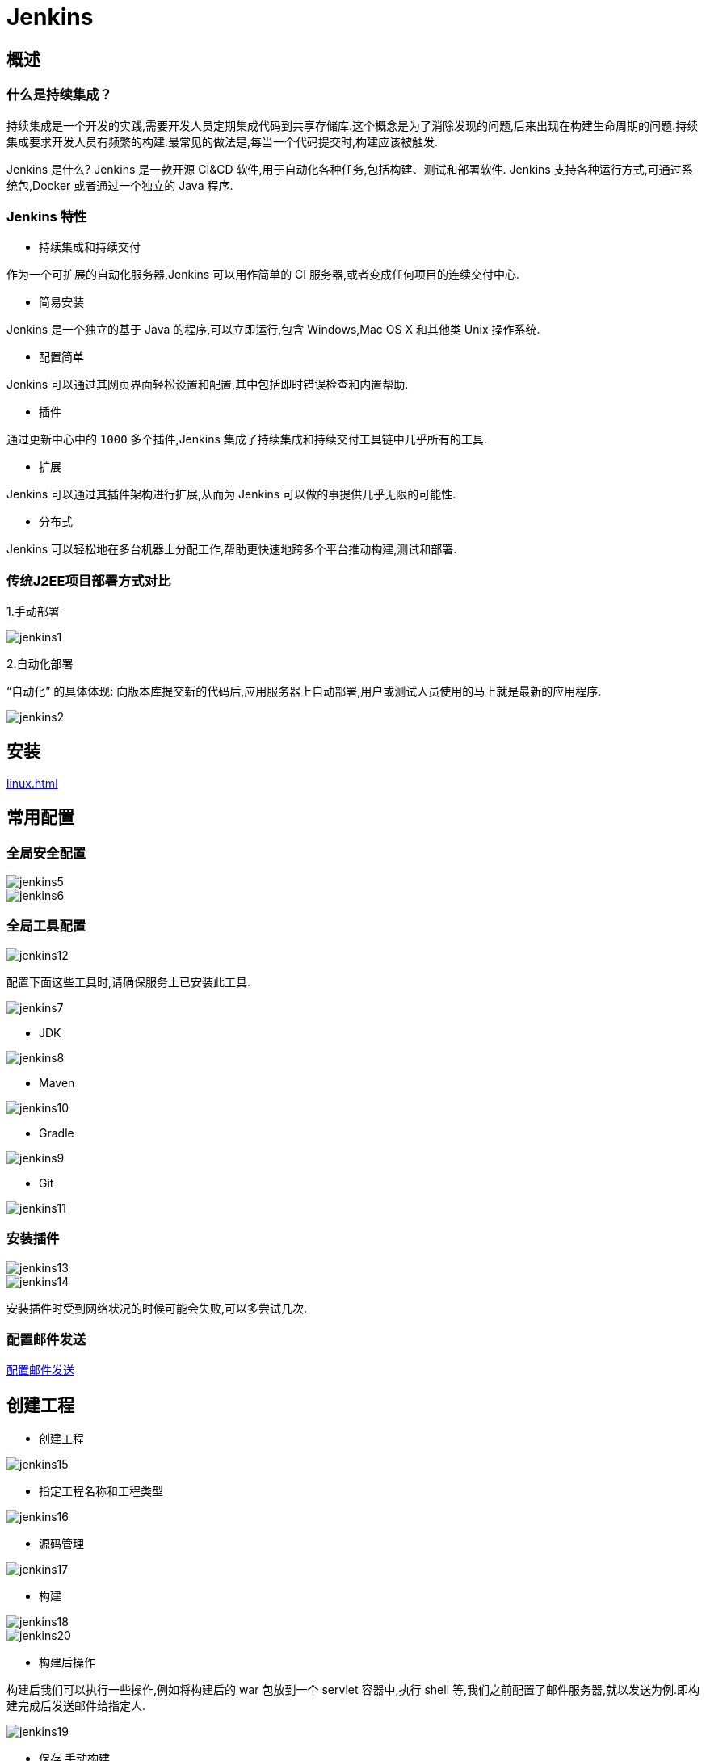 [[jenkins]]
= Jenkins

[[jenkins-overview]]
== 概述

=== 什么是持续集成？

持续集成是一个开发的实践,需要开发人员定期集成代码到共享存储库.这个概念是为了消除发现的问题,后来出现在构建生命周期的问题.持续集成要求开发人员有频繁的构建.最常见的做法是,每当一个代码提交时,构建应该被触发.

Jenkins 是什么?
Jenkins 是一款开源 CI&CD 软件,用于自动化各种任务,包括构建、测试和部署软件.
Jenkins 支持各种运行方式,可通过系统包,Docker 或者通过一个独立的 Java 程序.

=== Jenkins 特性

* 持续集成和持续交付

作为一个可扩展的自动化服务器,Jenkins 可以用作简单的 CI 服务器,或者变成任何项目的连续交付中心.

* 简易安装

Jenkins 是一个独立的基于 Java 的程序,可以立即运行,包含 Windows,Mac OS X 和其他类 Unix 操作系统.

* 配置简单

Jenkins 可以通过其网页界面轻松设置和配置,其中包括即时错误检查和内置帮助.

* 插件

通过更新中心中的 `1000` 多个插件,Jenkins 集成了持续集成和持续交付工具链中几乎所有的工具.

* 扩展

Jenkins 可以通过其插件架构进行扩展,从而为 Jenkins 可以做的事提供几乎无限的可能性.

* 分布式

Jenkins 可以轻松地在多台机器上分配工作,帮助更快速地跨多个平台推动构建,测试和部署.

=== 传统J2EE项目部署方式对比

1.手动部署

image::{oss-images}/jenkins/jenkins1.jpg[]

2.自动化部署

“自动化” 的具体体现: 向版本库提交新的代码后,应用服务器上自动部署,用户或测试人员使用的马上就是最新的应用程序.

image::{oss-images}/jenkins/jenkins2.jpg[]

[[jenkins-install]]
== 安装

<<linux.adoc#linux-install-jenkins-usually>>

[[jenkins-config]]
== 常用配置

=== 全局安全配置

image::{oss-images}/jenkins/jenkins5.jpg[]

image::{oss-images}/jenkins/jenkins6.jpg[]

=== 全局工具配置

image::{oss-images}/jenkins/jenkins12.jpg[]

配置下面这些工具时,请确保服务上已安装此工具.

image::{oss-images}/jenkins/jenkins7.jpg[]

* JDK

image::{oss-images}/jenkins/jenkins8.jpg[]

* Maven

image::{oss-images}/jenkins/jenkins10.jpg[]

* Gradle

image::{oss-images}/jenkins/jenkins9.jpg[]

* Git

image::{oss-images}/jenkins/jenkins11.jpg[]

=== 安装插件

image::{oss-images}/jenkins/jenkins13.jpg[]

image::{oss-images}/jenkins/jenkins14.jpg[]

安装插件时受到网络状况的时候可能会失败,可以多尝试几次.

=== 配置邮件发送

http://www.cnblogs.com/imyalost/p/8781759.html[配置邮件发送]


[[jenkins-create]]
== 创建工程

* 创建工程

image::{oss-images}/jenkins/jenkins15.jpg[]

* 指定工程名称和工程类型

image::{oss-images}/jenkins/jenkins16.jpg[]

* 源码管理

image::{oss-images}/jenkins/jenkins17.jpg[]

* 构建

image::{oss-images}/jenkins/jenkins18.jpg[]

image::{oss-images}/jenkins/jenkins20.jpg[]

* 构建后操作

构建后我们可以执行一些操作,例如将构建后的 war 包放到一个 servlet 容器中,执行 shell 等,我们之前配置了邮件服务器,就以发送为例.即构建完成后发送邮件给指定人.

image::{oss-images}/jenkins/jenkins19.jpg[]

* 保存,手动构建

image::{oss-images}/jenkins/jenkins21.jpg[]

* 构建状态

image::{oss-images}/jenkins/jenkins22.jpg[]

[[jenkins-webhook]]
== 创建 webhook

https://blog.csdn.net/boling_cavalry/article/details/78943061[创建webhook]


关于jenkins更多详细的内容: https://jenkins.io/zh/doc/[请参考官方文档]